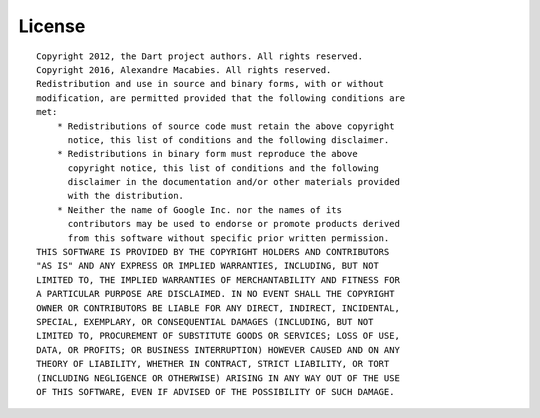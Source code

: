 .. _license:

License
=======

::

   Copyright 2012, the Dart project authors. All rights reserved.
   Copyright 2016, Alexandre Macabies. All rights reserved.
   Redistribution and use in source and binary forms, with or without
   modification, are permitted provided that the following conditions are
   met:
       * Redistributions of source code must retain the above copyright
         notice, this list of conditions and the following disclaimer.
       * Redistributions in binary form must reproduce the above
         copyright notice, this list of conditions and the following
         disclaimer in the documentation and/or other materials provided
         with the distribution.
       * Neither the name of Google Inc. nor the names of its
         contributors may be used to endorse or promote products derived
         from this software without specific prior written permission.
   THIS SOFTWARE IS PROVIDED BY THE COPYRIGHT HOLDERS AND CONTRIBUTORS
   "AS IS" AND ANY EXPRESS OR IMPLIED WARRANTIES, INCLUDING, BUT NOT
   LIMITED TO, THE IMPLIED WARRANTIES OF MERCHANTABILITY AND FITNESS FOR
   A PARTICULAR PURPOSE ARE DISCLAIMED. IN NO EVENT SHALL THE COPYRIGHT
   OWNER OR CONTRIBUTORS BE LIABLE FOR ANY DIRECT, INDIRECT, INCIDENTAL,
   SPECIAL, EXEMPLARY, OR CONSEQUENTIAL DAMAGES (INCLUDING, BUT NOT
   LIMITED TO, PROCUREMENT OF SUBSTITUTE GOODS OR SERVICES; LOSS OF USE,
   DATA, OR PROFITS; OR BUSINESS INTERRUPTION) HOWEVER CAUSED AND ON ANY
   THEORY OF LIABILITY, WHETHER IN CONTRACT, STRICT LIABILITY, OR TORT
   (INCLUDING NEGLIGENCE OR OTHERWISE) ARISING IN ANY WAY OUT OF THE USE
   OF THIS SOFTWARE, EVEN IF ADVISED OF THE POSSIBILITY OF SUCH DAMAGE.
